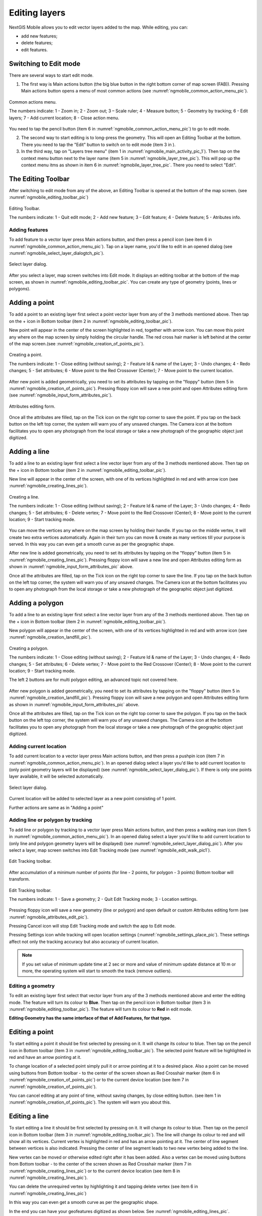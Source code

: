 .. sectionauthor:: Dmitry Baryshnikov <dmitry.baryshnikov@nextgis.ru>

.. _ngmobile_editing:

Editing layers
=================

NextGIS Mobile allows you to edit vector layers added to the map. While editing, you can:

* add new features;
* delete features;
* edit features.

Switching to Edit mode
^^^^^^^^^^^^^^^^^^^^^^^

There are several ways to start edit mode.

1. The first way is Main actions button (the big blue button in the right bottom corner of map screen (FAB)). Pressing Main actions button opens a menu of most common actions (see :numref:`ngmobile_common_action_menu_pic`).

.. figure:: _static/ngmobile_mainscreen_2.png
   :name: ngmobile_common_action_menu_pic
   :align: center
   :height: 11cm
   
   Common actions menu.   
   
   The numbers indicate: 1 - Zoom in; 2 - Zoom out; 3 – Scale ruler; 4 - Measure button; 5 - Geometry by tracking; 6 - Edit layers; 7 - Add current location; 8 - Close action menu.

You need to tap the pencil button (item 6 in :numref:`ngmobile_common_action_menu_pic`) to go to edit mode.

2. The second way to start editing is to long-press the geometry. This will open an Editing Toolbar at the bottom. There you need to tap the "Edit" button to switch on to edit mode (item 3 in ).

3. In the third way, tap on "Layers tree menu" (item 1 in :numref:`ngmobile_main_activity_pic_1`). Then tap on the context menu button next to the layer name (item 5 in :numref:`ngmobile_layer_tree_pic`). This will pop up the context menu itms as shown in item 6 in :numref:`ngmobile_layer_tree_pic`. There you need to select "Edit".

The Editing Toolbar
^^^^^^^^^^^^^^^^^^^^

After switching to edit mode from any of the above, an Editing Toolbar is opened at the bottom of the map screen. (see :numref:`ngmobile_editing_toolbar_pic`)

.. figure:: _static/toolbar_edit_layer.png
   :name: ngmobile_editing_toolbar_pic
   :align: center
   :width: 6cm
   
   Editing Toolbar.
   
   The numbers indicate: 1 - Quit edit mode; 2 - Add new feature; 3 – Edit feature; 4 - Delete feature; 5 - Atributes info.

Adding features
-----------------

To add feature to a vector layer press Main actions button, and then press a pencil icon (see item 6 in :numref:`ngmobile_common_action_menu_pic`). Tap on a layer name, you'd like to edit in an opened dialog (see :numref:`ngmobile_select_layer_dialogtch_pic`). 

.. figure:: _static/select_layer_dialogtch.png
   :name: ngmobile_select_layer_dialogtch_pic
   :align: center
   :height: 10cm
   
   Select layer dialog.

After you select a layer, map screen switches into Edit mode. It displays an editing toolbar at the bottom of the map screen, as shown in :numref:`ngmobile_editing_toolbar_pic`. You can create any type of geometry (points, lines or polygons).

Adding a point
^^^^^^^^^^^^^^^^

To add a point to an existing layer first select a point vector layer from any of the 3 methods mentioned above. Then tap on the + icon in Bottom toolbar (item 2 in :numref:`ngmobile_editing_toolbar_pic`).

New point will appear in the center of the screen highlighted in red, together with arrow icon. You can move this point any where on the map screen by simply holding the circular handle. The red cross hair marker is left behind at the center of the map screen.(see :numref:`ngmobile_creation_of_points_pic`).

.. figure:: _static/creation_of_points.png
   :name: ngmobile_creation_of_points_pic
   :align: center
   :height: 10cm

   Creating a point.
   
   The numbers indicate: 1 - Close editing (without saving); 2 - Feature Id & name of the Layer; 3 - Undo changes; 4 - Redo changes; 5 - Set attributes; 6 - Move point to the Red Crossover (Center); 7 - Move point to the current location.

After new point is added geometrically, you need to set its attributes by tapping on the "floppy" button (item 5 in :numref:`ngmobile_creation_of_points_pic`). Pressing floppy icon will save a new point and open Attributes editing form (see :numref:`ngmobile_input_form_attributes_pic`).

.. figure:: _static/input_form_attributes.png
   :name: ngmobile_input_form_attributes_pic
   :align: center
   :height: 10cm
   
   Attributes editing form.
   
Once all the attributes are filled, tap on the Tick icon on the right top corner to save the point. If you tap on the back button on the left top corner, the system will warn you of any unsaved changes. The Camera icon at the bottom facilitates you to open any photograph from the local storage or take a new photograph of the geographic object just digitized.

Adding a line
^^^^^^^^^^^^^^^

To add a line to an existing layer first select a line vector layer from any of the 3 methods mentioned above. Then tap on the + icon in Bottom toolbar (item 2 in :numref:`ngmobile_editing_toolbar_pic`).

New line will appear in the center of the screen, with one of its vertices highlighted in red and with arrow icon (see :numref:`ngmobile_creating_lines_pic`).

.. figure:: _static/creating_lines.png
   :name: ngmobile_creating_lines_pic
   :align: center
   :height: 10cm

   Creating a line.
   
   The numbers indicate: 1 - Close editing (without saving); 2 - Feature Id & name of the Layer; 3 - Undo changes; 4 - Redo changes; 5 - Set attributes; 6  - Delete vertex; 7 - Move point to the Red Crossover (Center); 8 - Move point to the current location; 9 - Start tracking mode.
   
You can move the vertices any where on the map screen by holding their handle. If you tap on the middle vertex, it will create  two extra vertices automatically. Again in their turn you can move & create as many vertices till your purpose is served. In this way you can even get a smooth curve as per the geographic shape.

After new line is added geometrically, you need to set its attributes by tapping on the "floppy" button (item 5 in :numref:`ngmobile_creating_lines_pic`). Pressing floppy icon will save a new line and open Attributes editing form as shown in :numref:`ngmobile_input_form_attributes_pic` above.   

Once all the attributes are filled, tap on the Tick icon on the right top corner to save the line. If you tap on the back button on the left top corner, the system will warn you of any unsaved changes. The Camera icon at the bottom facilitates you to open any photograph from the local storage or take a new photograph of the geographic object just digitized.

Adding a polygon
^^^^^^^^^^^^^^^^^^

To add a line to an existing layer first select a line vector layer from any of the 3 methods mentioned above. Then tap on the + icon in Bottom toolbar (item 2 in :numref:`ngmobile_editing_toolbar_pic`).

New polygon will appear in the center of the screen, with one of its vertices highlighted in red and with arrow icon (see :numref:`ngmobile_creation_landfill_pic`).

.. figure:: _static/creation_landfill.png
   :name: ngmobile_creation_landfill_pic
   :align: center
   :height: 10cm

   Creating a polygon.
   
   The numbers indicate: 1 - Close editing (without saving); 2 - Feature Id & name of the Layer; 3 - Undo changes; 4 - Redo changes; 5 - Set attributes; 6  - Delete vertex; 7 - Move point to the Red Crossover (Center); 8 - Move point to the current location; 9 - Start tracking mode.
   
   The left 2 buttons are for multi polygon editing, an advanced topic not covered here.

After new polygon is added geometrically, you need to set its attributes by tapping on the "floppy" button (item 5 in :numref:`ngmobile_creation_landfill_pic`). Pressing floppy icon will save a new polygon and open Attributes editing form as shown in :numref:`ngmobile_input_form_attributes_pic` above.   

Once all the attributes are filled, tap on the Tick icon on the right top corner to save the polygon. If you tap on the back button on the left top corner, the system will warn you of any unsaved changes. The Camera icon at the bottom facilitates you to open any photograph from the local storage or take a new photograph of the geographic object just digitized.

Adding current location 
--------------------------

To add current location to a vector layer press Main actions button, and then press a pushpin icon (item 7 in  :numref:`ngmobile_common_action_menu_pic`). In an opened dialog select a layer you'd like to add current location to (only point geometry layers will be displayed) (see :numref:`ngmobile_select_layer_dialog_pic`). If there is only one points layer available, it will be selected automatically. 

.. figure:: _static/ngmobile_selectlayer.png
   :name: ngmobile_select_layer_dialog_pic
   :align: center
   :height: 10cm
   
   Select layer dialog.

Current location will be added to selected layer as a new point consisting of 1 point.

Further actions are same as in "Adding a point"

Adding line or polygon by tracking
-------------------------------------

To add line or polygon by tracking to a vector layer press Main actions button, and then press a walking man icon (item 5 in  :numref:`ngmobile_common_action_menu_pic`). In an opened dialog select a layer you'd like to add current location to (only line and polygon geometry layers will be displayed) (see :numref:`ngmobile_select_layer_dialog_pic`). After you select a layer, map screen switches into Edit Tracking mode (see :numref:`ngmobile_edit_walk_pic1`).

.. figure:: _static/edit_panel_circumvention_tools.png
   :name: ngmobile_edit_walk_pic1
   :align: center
   :width: 6cm
   
   Edit Tracking toolbar.

After accumulation of a minimum number of points (for line - 2 points, for polygon - 3 points) Bottom toolbar will transform.

.. figure:: _static/ngmobile_edit_walk.png
   :name: ngmobile_edit_walk_pic
   :align: center
   :width: 6cm

   Edit Tracking toolbar.

   The numbers indicate:  1 - Save a geometry; 2 - Quit Edit Tracking mode; 3 - Location settings.

Pressing floppy icon will save a new geometry (line or polygon) and open default or custom Attributes editing form (see :numref:`ngmobile_attributes_edit_pic`). 

Pressing Cancel icon will stop Edit Tracking mode and switch the app to Edit mode.

Pressing Settings icon while tracking will open location settings (:numref:`ngmobile_settings_place_pic`). These settings affect not only the tracking accuracy but also accuracy of current location.

.. note::
   If you set value of minimum update time at 2 sec or more and value of minimum update distance at 10 m or more, the operating system will start to smooth the track (remove outliers).

Editing a geometry
-------------------

To edit an existing layer first select that vector layer from any of the 3 methods mentioned above and enter the editing mode. The feature will turn its colour to **Blue**. Then tap on the pencil icon in Bottom toolbar (item 3 in :numref:`ngmobile_editing_toolbar_pic`). The feature will turn its colour to **Red** in edit mode.

**Editing Geometry has the same interface of that of Add Features, for that type.**

Editing a point
^^^^^^^^^^^^^^^^

To start editing a point it should be first selected by pressing on it. It will change its colour to blue. Then tap on the pencil icon in Bottom toolbar (item 3 in :numref:`ngmobile_editing_toolbar_pic`). The selected point feature will be highlighted in red and have an arrow pointing at it.

To change location of a selected point simply pull it or arrow pointing at it to a desired place. Also a point can be moved using buttons from Bottom toolbar - to the center of the screen shown as Red Crosshair marker (item 6 in :numref:`ngmobile_creation_of_points_pic`) or to the current device location (see item 7 in :numref:`ngmobile_creation_of_points_pic`).

You can cancel editing at any point of time, without saving changes, by close editing button. (see item 1 in :numref:`ngmobile_creation_of_points_pic`). The system will warn you about this.

Editing a line
^^^^^^^^^^^^^^

To start editing a line it should be first selected by pressing on it. It will change its colour to blue. Then tap on the pencil icon in Bottom toolbar (item 3 in :numref:`ngmobile_editing_toolbar_pic`). The line will change its colour to red and will show all its vertices. Current vertex is highlighted in red and has an arrow pointing at it. The center of line segment between vertices is also indicated. Pressing the center of line segment leads to two new vertex being added to the line. 

New vertex can be moved or otherwise edited right after it has been added. Also a vertex can be moved using buttons from Bottom toolbar - to the center of the screen shown as Red Crosshair marker (item 7 in :numref:`ngmobile_creating_lines_pic`) or to the current device location (see item 8 in :numref:`ngmobile_creating_lines_pic`).

You can delete the unrequired vertex by highlighting it and tapping delete vertex (see item 6 in :numref:`ngmobile_creating_lines_pic`)

In this way you can even get a smooth curve as per the geographic shape.

In the end you can have your geofeatures digitized as shown below. See :numref:`ngmobile_editing_lines_pic`.

.. figure:: _static/editing_lines.png
   :name: ngmobile_editing_lines_pic
   :align: center
   :height: 10cm
   
   Editing line   

.. note::
   If only one vertex remains in a line this line is deleted automatically.

Editing a polygon
^^^^^^^^^^^^^^^^^

To start editing a polygon it should be first selected by pressing on it. It will change its colour to blue. Then tap on the pencil icon in Bottom toolbar (item 3 in :numref:`ngmobile_editing_toolbar_pic`). The polygon will change its colour to red and will show all its vertices. Current vertex is highlighted in red and has an arrow pointing at it. The center of line segment between vertices is also indicated. Pressing the center of line segment leads to two new vertex being added to the line. 

New vertex can be moved or otherwise edited right after it has been added. Also a vertex can be moved using buttons from Bottom toolbar - to the center of the screen shown as Red Crosshair marker (item 7 in :numref:`ngmobile_creation_landfill_pic`) or to the current device location (see item 8 in :numref:`ngmobile_creation_landfill_pic`).

You can delete the unrequired vertex by highlighting it and tapping delete vertex (see item 6 in :numref:`ngmobile_creation_landfill_pic`)

In the end you can have your geofeatures digitized as shown below. See :numref:`ngmobile_editing_polygon_pic`.

.. figure:: _static/editing_polygon.png
   :name: ngmobile_editing_polygon_pic
   :align: center
   :height: 10cm
   
   Editing polygon

Editing attributes
--------------------

After layer is edited icon 1 in Bottom toolbar (see :numref:`ngmobile_edit_point_pic`) changes from "tick" to "floppy" and Cancel button appears.

Editing attributes using standard form
^^^^^^^^^^^^^^^^^^^^^^^^^^^^^^^^^^^^^^^

In Edit mode press icon 1 or icon 7 in Bottom toolbar to open Edit attributes dialog (see :numref:`ngmobile_attributes_edit_pic`) or press icon 2 to cancel your edits.

.. figure:: _static/ngmobile_edit_attributes.png
   :name: ngmobile_attributes_edit_pic
   :align: center
   :width: 6cm
   
   Edit attributes dialog.

   The numbers indicate: 1 - Back to previous screen; 2 - Save edits; 3 - Cancel edits; 4 - Additional operations menu.

Edit attributes dialog is a vertical list of field names and controls for each type of attributes:

* text field - for text and digits
* date picker - for date and time

.. note::
   If you close Edit attributes dialog without applying changes (pressing button 2 in :numref:`ngmobile_attributes_edit_pic`), all changes in the layer (added or edited geometries or attributes) will be lost.


Editing attributes using custom form
^^^^^^^^^^^^^^^^^^^^^^^^^^^^^^^^^^^^^

If the layer includes customized attributes form, this form will be used in Edit attributes dialog instead of standard one (see :numref:`ngmobile_attributes_edit_pic`). Customized attributes form may contain the following entry fields:

* Text;
* Space;
* Text field;
* List; Tandem list;
* Checkbox;
* Radio button;
* Date Picker;
* Photo.

"Text" field is used to provide additional information about created geometry.

"Space" field is used to increase interval between the fields (see :numref:`ngmobile_text_probel_pic`).

"Text field" can be used to add text or figures, depending on the field type (see :numref:`ngmobile_text_pole_pic`). 

"List" and "Tandem list" fields are used to store and select values included in custom lists, for example, "List" - region/republic/territory, "Tandem list" - district/area in region/republic/territory (see :numref:`ngmobile_spisok_pic`). 

"Checkbox" field turns on/off an assigned value (see :numref:`ngmobile_flag_pic`). 

"Radio button" field allows to select one element from a list of mutually exclusive options (see :numref:`ngmobile_radio_kn_pic`). 

"Date picker" field allows to select date, time or both of them (see :numref:`ngmobile_date_pic`). 

"Photo" field is used to create new or load existing photos (see :numref:`ngmobile_photo_pic`). 

After filling in all required attributes press button 2 (item 2 in :numref:`ngmobile_attributes_edit_pic`) to save edits. Pressing buttons 1 or 3 will return you to Map screen, all changes in the layer (added or edited geometries or attributes) will be lost.
